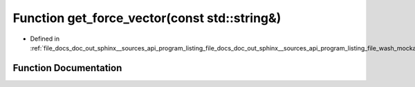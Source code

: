 .. _exhale_function_doc__out_2sphinx_2__sources_2api_2program__listing__file__docs__doc__out__sphinx____sources__api9e554f4c107e345dcce91b49b0dce41d_1aeeda1cf4ef0b2fa4f446646fcc6d7e47:

Function get_force_vector(const std::string&)
=============================================

- Defined in :ref:`file_docs_doc_out_sphinx__sources_api_program_listing_file_docs_doc_out_sphinx__sources_api_program_listing_file_wash_mockapi.hpp.rst.txt.rst.txt`


Function Documentation
----------------------


.. doxygenfunction:: get_force_vector(const std::string&)
   :project: my_project